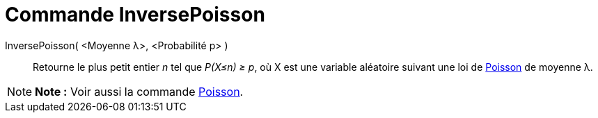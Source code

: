 = Commande InversePoisson
:page-en: commands/InversePoisson
ifdef::env-github[:imagesdir: /fr/modules/ROOT/assets/images]

InversePoisson( <Moyenne λ>, <Probabilité p> )::
  Retourne le plus petit entier _n_ tel que _P(X≤n) ≥ p_, où X est une variable aléatoire suivant une loi de
  http://en.wikipedia.org/wiki/fr:Loi_de_Poisson[Poisson] de moyenne λ.

[NOTE]
====

*Note :* Voir aussi la commande xref:/commands/Poisson.adoc[Poisson].

====

